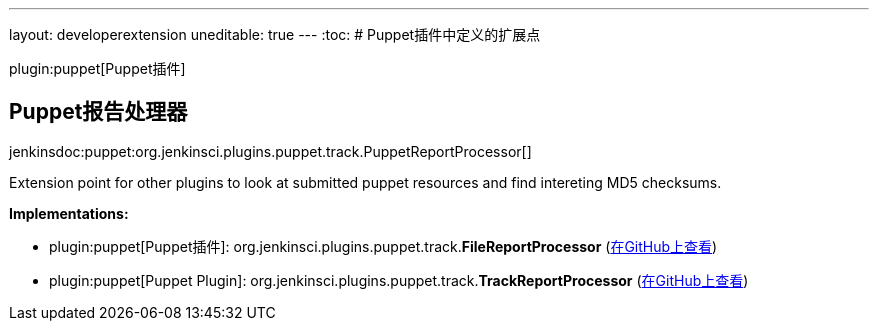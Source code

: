 ---
layout: developerextension
uneditable: true
---
:toc:
# Puppet插件中定义的扩展点

plugin:puppet[Puppet插件]

## Puppet报告处理器
+jenkinsdoc:puppet:org.jenkinsci.plugins.puppet.track.PuppetReportProcessor[]+

+++ Extension point for other plugins to look at submitted puppet resources and find intereting MD5 checksums.+++


**Implementations:**

* plugin:puppet[Puppet插件]: org.+++<wbr/>+++jenkinsci.+++<wbr/>+++plugins.+++<wbr/>+++puppet.+++<wbr/>+++track.+++<wbr/>+++**FileReportProcessor** (link:https://github.com/jenkinsci/puppet-plugin/search?q=FileReportProcessor&type=Code[在GitHub上查看])
* plugin:puppet[Puppet Plugin]: org.+++<wbr/>+++jenkinsci.+++<wbr/>+++plugins.+++<wbr/>+++puppet.+++<wbr/>+++track.+++<wbr/>+++**TrackReportProcessor** (link:https://github.com/jenkinsci/puppet-plugin/search?q=TrackReportProcessor&type=Code[在GitHub上查看])


